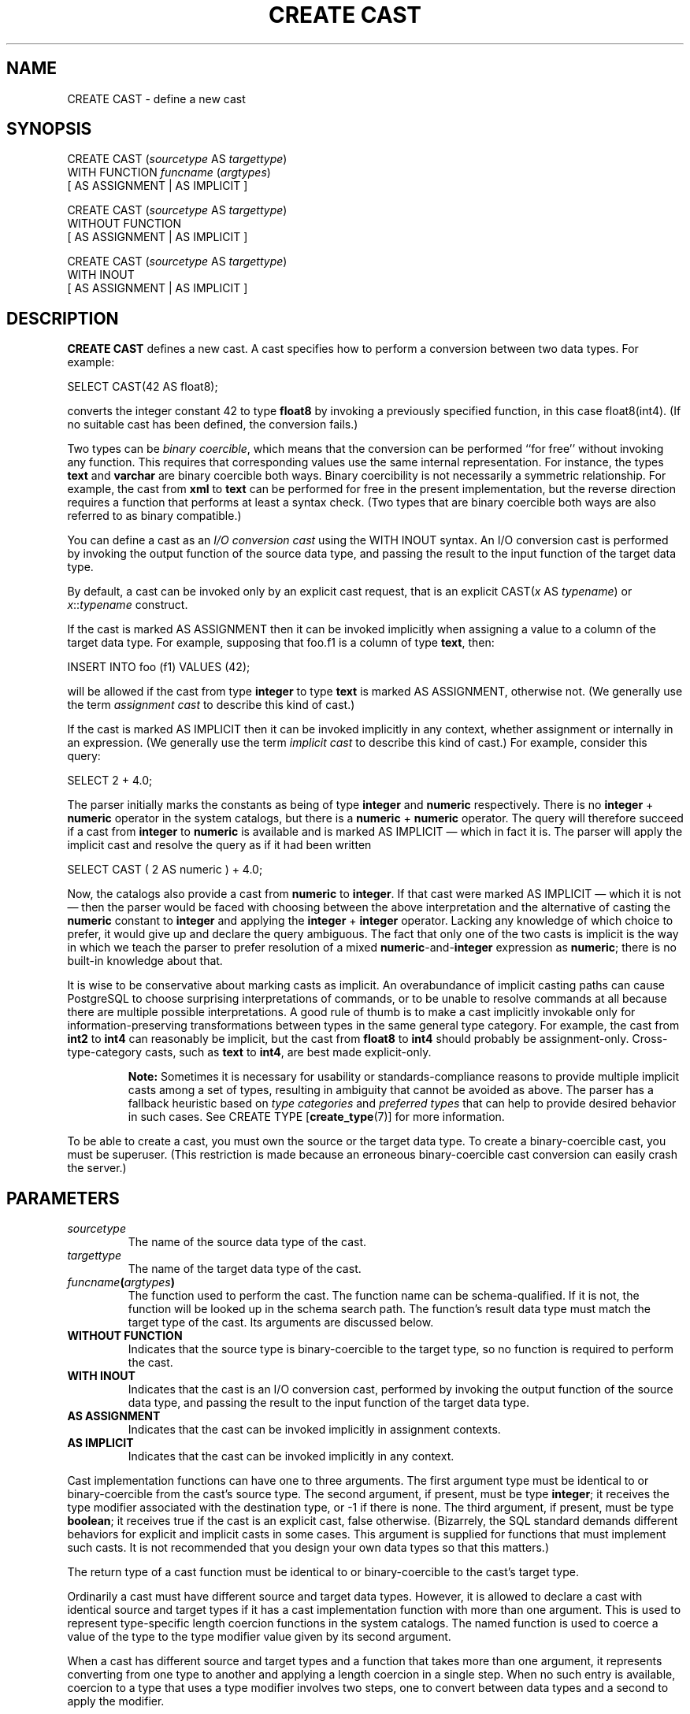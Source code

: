 .\\" auto-generated by docbook2man-spec $Revision: 1.1.1.1 $
.TH "CREATE CAST" "7" "2009-06-27" "SQL - Language Statements" "SQL Commands"
.SH NAME
CREATE CAST \- define a new cast

.SH SYNOPSIS
.sp
.nf
CREATE CAST (\fIsourcetype\fR AS \fItargettype\fR)
    WITH FUNCTION \fIfuncname\fR (\fIargtypes\fR)
    [ AS ASSIGNMENT | AS IMPLICIT ]

CREATE CAST (\fIsourcetype\fR AS \fItargettype\fR)
    WITHOUT FUNCTION
    [ AS ASSIGNMENT | AS IMPLICIT ]

CREATE CAST (\fIsourcetype\fR AS \fItargettype\fR)
    WITH INOUT
    [ AS ASSIGNMENT | AS IMPLICIT ]
.sp
.fi
.SH "DESCRIPTION"
.PP
\fBCREATE CAST\fR defines a new cast. A cast
specifies how to perform a conversion between
two data types. For example:
.sp
.nf
SELECT CAST(42 AS float8);
.sp
.fi
converts the integer constant 42 to type \fBfloat8\fR by
invoking a previously specified function, in this case
float8(int4). (If no suitable cast has been defined, the
conversion fails.)
.PP
Two types can be \fIbinary coercible\fR, which
means that the conversion can be performed ``for free''
without invoking any function. This requires that corresponding
values use the same internal representation. For instance, the
types \fBtext\fR and \fBvarchar\fR are binary
coercible both ways. Binary coercibility is not necessarily a
symmetric relationship. For example, the cast
from \fBxml\fR to \fBtext\fR can be performed for
free in the present implementation, but the reverse direction
requires a function that performs at least a syntax check. (Two
types that are binary coercible both ways are also referred to as
binary compatible.)
.PP
You can define a cast as an \fII/O conversion cast\fR using
the WITH INOUT syntax. An I/O conversion cast is
performed by invoking the output function of the source data type, and
passing the result to the input function of the target data type.
.PP
By default, a cast can be invoked only by an explicit cast request,
that is an explicit CAST(\fIx\fR AS
\fItypename\fR) or
\fIx\fR::\fItypename\fR
construct.
.PP
If the cast is marked AS ASSIGNMENT then it can be invoked
implicitly when assigning a value to a column of the target data type.
For example, supposing that foo.f1 is a column of
type \fBtext\fR, then:
.sp
.nf
INSERT INTO foo (f1) VALUES (42);
.sp
.fi
will be allowed if the cast from type \fBinteger\fR to type
\fBtext\fR is marked AS ASSIGNMENT, otherwise not.
(We generally use the term \fIassignment
cast\fR to describe this kind of cast.)
.PP
If the cast is marked AS IMPLICIT then it can be invoked
implicitly in any context, whether assignment or internally in an
expression. (We generally use the term \fIimplicit
cast\fR to describe this kind of cast.)
For example, consider this query:
.sp
.nf
SELECT 2 + 4.0;
.sp
.fi
The parser initially marks the constants as being of type \fBinteger\fR
and \fBnumeric\fR respectively. There is no \fBinteger\fR
+ \fBnumeric\fR operator in the system catalogs,
but there is a \fBnumeric\fR + \fBnumeric\fR operator.
The query will therefore succeed if a cast from \fBinteger\fR to
\fBnumeric\fR is available and is marked AS IMPLICIT \(em
which in fact it is. The parser will apply the implicit cast and resolve
the query as if it had been written
.sp
.nf
SELECT CAST ( 2 AS numeric ) + 4.0;
.sp
.fi
.PP
Now, the catalogs also provide a cast from \fBnumeric\fR to
\fBinteger\fR. If that cast were marked AS IMPLICIT \(em
which it is not \(em then the parser would be faced with choosing
between the above interpretation and the alternative of casting the
\fBnumeric\fR constant to \fBinteger\fR and applying the
\fBinteger\fR + \fBinteger\fR operator. Lacking any
knowledge of which choice to prefer, it would give up and declare the
query ambiguous. The fact that only one of the two casts is
implicit is the way in which we teach the parser to prefer resolution
of a mixed \fBnumeric\fR-and-\fBinteger\fR expression as
\fBnumeric\fR; there is no built-in knowledge about that.
.PP
It is wise to be conservative about marking casts as implicit. An
overabundance of implicit casting paths can cause
PostgreSQL to choose surprising
interpretations of commands, or to be unable to resolve commands at
all because there are multiple possible interpretations. A good
rule of thumb is to make a cast implicitly invokable only for
information-preserving transformations between types in the same
general type category. For example, the cast from \fBint2\fR to
\fBint4\fR can reasonably be implicit, but the cast from
\fBfloat8\fR to \fBint4\fR should probably be
assignment-only. Cross-type-category casts, such as \fBtext\fR
to \fBint4\fR, are best made explicit-only.
.sp
.RS
.B "Note:"
Sometimes it is necessary for usability or standards-compliance reasons
to provide multiple implicit casts among a set of types, resulting in
ambiguity that cannot be avoided as above. The parser has a fallback
heuristic based on \fItype categories\fR and \fIpreferred
types\fR that can help to provide desired behavior in such cases. See
CREATE TYPE [\fBcreate_type\fR(7)] for
more information.
.RE
.sp
.PP
To be able to create a cast, you must own the source or the target
data type. To create a binary-coercible cast, you must be superuser.
(This restriction is made because an erroneous binary-coercible cast
conversion can easily crash the server.)
.SH "PARAMETERS"
.TP
\fB\fIsourcetype\fB\fR
The name of the source data type of the cast.
.TP
\fB\fItargettype\fB\fR
The name of the target data type of the cast.
.TP
\fB\fIfuncname\fB(\fIargtypes\fB)\fR
The function used to perform the cast. The function name can
be schema-qualified. If it is not, the function will be looked
up in the schema search path. The function's result data type must
match the target type of the cast. Its arguments are discussed below.
.TP
\fBWITHOUT FUNCTION\fR
Indicates that the source type is binary-coercible to the target type,
so no function is required to perform the cast.
.TP
\fBWITH INOUT\fR
Indicates that the cast is an I/O conversion cast, performed by
invoking the output function of the source data type, and passing the
result to the input function of the target data type.
.TP
\fBAS ASSIGNMENT\fR
Indicates that the cast can be invoked implicitly in assignment
contexts.
.TP
\fBAS IMPLICIT\fR
Indicates that the cast can be invoked implicitly in any context.
.PP
Cast implementation functions can have one to three arguments.
The first argument type must be identical to or binary-coercible from
the cast's source type. The second argument,
if present, must be type \fBinteger\fR; it receives the type
modifier associated with the destination type, or -1
if there is none. The third argument,
if present, must be type \fBboolean\fR; it receives true
if the cast is an explicit cast, false otherwise.
(Bizarrely, the SQL standard demands different behaviors for explicit and
implicit casts in some cases. This argument is supplied for functions
that must implement such casts. It is not recommended that you design
your own data types so that this matters.)
.PP
.PP
The return type of a cast function must be identical to or
binary-coercible to the cast's target type.
.PP
.PP
Ordinarily a cast must have different source and target data types.
However, it is allowed to declare a cast with identical source and
target types if it has a cast implementation function with more than one
argument. This is used to represent type-specific length coercion
functions in the system catalogs. The named function is used to
coerce a value of the type to the type modifier value given by its
second argument.
.PP
.PP
When a cast has different source and
target types and a function that takes more than one argument, it
represents converting from one type to another and applying a length
coercion in a single step. When no such entry is available, coercion
to a type that uses a type modifier involves two steps, one to
convert between data types and a second to apply the modifier.
.PP
.SH "NOTES"
.PP
Use DROP CAST [\fBdrop_cast\fR(7)] to remove user-defined casts.
.PP
Remember that if you want to be able to convert types both ways you
need to declare casts both ways explicitly.

.PP
It is normally not necessary to create casts between user-defined types
and the standard string types (\fBtext\fR, \fBvarchar\fR, and
\fBchar(\fIn\fB)\fR, as well as user-defined types that
are defined to be in the string category). PostgreSQL
provides automatic I/O conversion casts for that. The automatic casts to
string types are treated as assignment casts, while the automatic casts
from string types are
explicit-only. You can override this behavior by declaring your own
cast to replace an automatic cast, but usually the only reason to
do so is if you want the conversion to be more easily invokable than the
standard assignment-only or explicit-only setting. Another possible
reason is that you want the conversion to behave differently from the
type's I/O function; but that is sufficiently surprising that you
should think twice about whether it's a good idea. (A small number of
the built-in types do indeed have different behaviors for conversions,
mostly because of requirements of the SQL standard.)
.PP
Prior to PostgreSQL 7.3, every function that had
the same name as a data type, returned that data type, and took one
argument of a different type was automatically a cast function.
This convention has been abandoned in face of the introduction of
schemas and to be able to represent binary-coercible casts in the
system catalogs. The built-in cast functions still follow this naming
scheme, but they have to be shown as casts in the system catalog
\fBpg_cast\fR as well.
.PP
While not required, it is recommended that you continue to follow this old
convention of naming cast implementation functions after the target data
type. Many users are used to being able to cast data types using a
function-style notation, that is
\fItypename\fR(\fIx\fR). This notation is in fact
nothing more nor less than a call of the cast implementation function; it
is not specially treated as a cast. If your conversion functions are not
named to support this convention then you will have surprised users.
Since PostgreSQL allows overloading of the same function
name with different argument types, there is no difficulty in having
multiple conversion functions from different types that all use the
target type's name.
.sp
.RS
.B "Note:"
Actually the preceding paragraph is an oversimplification: there are
two cases in which a function-call construct will be treated as a cast
request without having matched it to an actual function.
If a function call \fIname\fR(\fIx\fR) does not
exactly match any existing function, but \fIname\fR is the name
of a data type and \fBpg_cast\fR provides a binary-coercible cast
to this type from the type of \fIx\fR, then the call will be
construed as a binary-coercible cast. This exception is made so that
binary-coercible casts can be invoked using functional syntax, even
though they lack any function. Likewise, if there is no
\fBpg_cast\fR entry but the cast would be to or from a string
type, the call will be construed as an I/O conversion cast. This
exception allows I/O conversion casts to be invoked using functional
syntax.
.RE
.sp
.SH "EXAMPLES"
.PP
To create an assignment cast from type \fBbigint\fR to type
\fBint4\fR using the function int4(bigint):
.sp
.nf
CREATE CAST (bigint AS int4) WITH FUNCTION int4(bigint) AS ASSIGNMENT;
.sp
.fi
(This cast is already predefined in the system.)
.SH "COMPATIBILITY"
.PP
The \fBCREATE CAST\fR command conforms to the
SQL standard,
except that SQL does not make provisions for binary-coercible
types or extra arguments to implementation functions.
AS IMPLICIT is a PostgreSQL
extension, too.
.SH "SEE ALSO"
.PP
CREATE FUNCTION [\fBcreate_function\fR(7)],
CREATE TYPE [\fBcreate_type\fR(7)],
DROP CAST [\fBdrop_cast\fR(7)]
